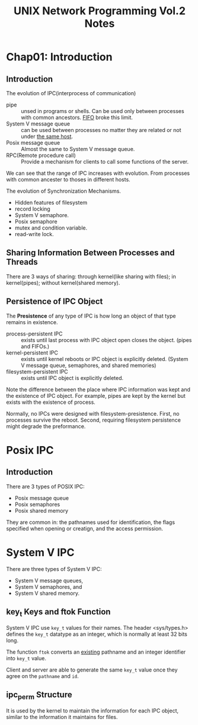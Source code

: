 #+TITLE: UNIX Network Programming Vol.2 Notes

* Chap01: Introduction

** Introduction
The evolution of IPC(interprocess of communication)
- pipe :: unsed in programs or shells. Can be used only between
  processes with common ancestors. _FIFO_ broke this limit.
- System V message queue :: can be used between processes no matter
  they are related or not under _the same host_.
- Posix message queue :: Almost the same to System V message queue.
- RPC(Remote procedure call) :: Provide a mechanism for clients to
  call some functions of the server.

We can see that the range of IPC increases with evolution. From
processes with common ancester to thoses in different hosts.

The evolution of Synchronization Mechanisms.
- Hidden features of filesystem
- record locking
- System V semaphore.
- Posix semaphore
- mutex and condition variable.
- read-write lock.

** Sharing Information Between Processes and Threads

There are 3 ways of sharing: through kernel(like sharing with files);
in kernel(pipes); without kernel(shared memory).

** Persistence of IPC Object
The *Presistence* of any type of IPC is how long an object of that
type remains in existence.

- process-persistent IPC :: exists until last process with IPC object
  open closes the object. (pipes and FIFOs.)
- kernel-persistent IPC :: exists until kernel reboots or IPC object
  is explicitly deleted. (System V message queue, semaphores, and
  shared memories)
- filesystem-persistent IPC :: exists until IPC object is explicitly deleted.

Note the difference between the place where IPC information was kept
and the existence of IPC object. For example, pipes are kept by the
kernel but exists with the existence of process.

Normally, no IPCs were designed with filesystem-presistence. First, no
processes survive the reboot. Second, requiring filesystem persistence
might degrade the preformance.

* Posix IPC
** Introduction
There are 3 types of POSIX IPC:
- Posix message queue
- Posix semaphores
- Posix shared memory
They are common in: the pathnames used for identification, the
flags specified when opening or creatign, and the access permission.
* System V IPC
There are three types of System V IPC:
- System V message queues,
- System V semaphores, and
- System V shared memory.

** key_t Keys and ftok Function
System V IPC use =key_t= values for their names. The header
<sys/types.h> defines the =key_t= datatype as an integer, which is
normally at least 32 bits long.

The function =ftok= converts an _existing_ pathname and an integer
identifier into =key_t= value.

Client and server are able to generate the same =key_t= value once
they agree on the =pathname= and =id=.

** ipc_perm Structure
It is used by the kernel to maintain the information for each IPC
object, similar to the information it maintains for files.
